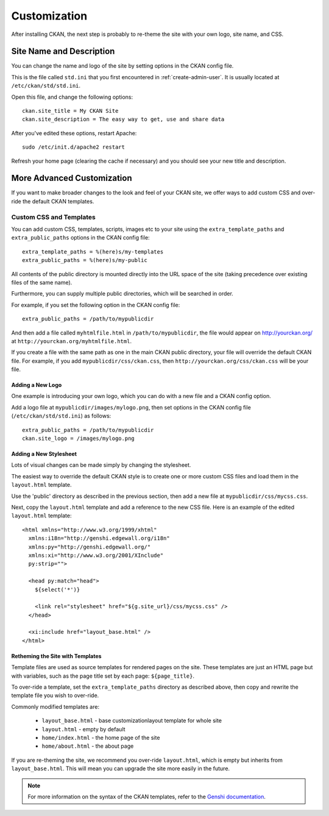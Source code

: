 =============
Customization
=============

After installing CKAN, the next step is probably to re-theme the site with your own logo, site name, and CSS. 

Site Name and Description
=========================

You can change the name and logo of the site by setting options in the CKAN config file. 

This is the file called ``std.ini`` that you first encountered in :ref:`create-admin-user`. It is usually located at ``/etc/ckan/std/std.ini``.

Open this file, and change the following options::

 ckan.site_title = My CKAN Site
 ckan.site_description = The easy way to get, use and share data

After you've edited these options, restart Apache::

 sudo /etc/init.d/apache2 restart

Refresh your home page (clearing the cache if necessary) and you should see your new title and description. 

More Advanced Customization
===========================

If you want to make broader changes to the look and feel of your CKAN site, we offer ways to add custom CSS and over-ride the default CKAN templates. 

Custom CSS and Templates
------------------------

You can add custom CSS, templates, scripts, images etc to your site using the ``extra_template_paths`` and ``extra_public_paths`` options in the CKAN config file::

 extra_template_paths = %(here)s/my-templates
 extra_public_paths = %(here)s/my-public

All contents of the public directory is mounted directly into the URL space of the site (taking precedence over existing files of the same name). 

Furthermore, you can supply multiple public directories, which will be searched in order. 

For example, if you set the following option in the CKAN config file::

 extra_public_paths = /path/to/mypublicdir 

And then add a file called ``myhtmlfile.html`` in ``/path/to/mypublicdir``, the file would appear on http://yourckan.org/ at ``http://yourckan.org/myhtmlfile.html``. 

If you create a file with the same path as one in the main CKAN public directory, your file will override the default CKAN file. For example, if you add ``mypublicdir/css/ckan.css``, then ``http://yourckan.org/css/ckan.css`` will be your file. 

Adding a New Logo
^^^^^^^^^^^^^^^^^

One example is introducing your own logo, which you can do with a new file and a CKAN config option. 

Add a logo file at ``mypublicdir/images/mylogo.png``, then set options in the CKAN config file (``/etc/ckan/std/std.ini``) as follows::

 extra_public_paths = /path/to/mypublicdir
 ckan.site_logo = /images/mylogo.png


Adding a New Stylesheet
^^^^^^^^^^^^^^^^^^^^^^^

Lots of visual changes can be made simply by changing the stylesheet. 

The easiest way to override the default CKAN style is to create one or more custom CSS files and load them in the ``layout.html`` template.

Use the 'public' directory as described in the previous section, then add a new file at ``mypublicdir/css/mycss.css``.

Next, copy the ``layout.html`` template and add a reference to the new CSS file. Here is an example of the edited ``layout.html`` template::

  <html xmlns="http://www.w3.org/1999/xhtml"                     
    xmlns:i18n="http://genshi.edgewall.org/i18n"                 
    xmlns:py="http://genshi.edgewall.org/"                       
    xmlns:xi="http://www.w3.org/2001/XInclude"
    py:strip="">                                                 
                                                                 
    <head py:match="head">
      ${select('*')}

      <link rel="stylesheet" href="${g.site_url}/css/mycss.css" />
    </head>

    <xi:include href="layout_base.html" />
  </html>

Retheming the Site with Templates
^^^^^^^^^^^^^^^^^^^^^^^^^^^^^^^^^

Template files are used as source templates for rendered pages on the site. These templates are just an HTML page but with variables, such as the page title set by each page: ``${page_title}``.

To over-ride a template, set the ``extra_template_paths`` directory as described above, then copy and rewrite the template file you wish to over-ride. 

Commonly modified templates are:

 * ``layout_base.html`` - base customizationlayout template for whole site 
 * ``layout.html`` - empty by default
 * ``home/index.html`` - the home page of the site
 * ``home/about.html`` - the about page

If you are re-theming the site, we recommend you over-ride ``layout.html``, which is empty but inherits from ``layout_base.html``. This will mean you can upgrade the site more easily in the future. 

.. note::

  For more information on the syntax of the CKAN templates, refer to the `Genshi documentation <http://genshi.edgewall.org/wiki/Documentation>`_.

